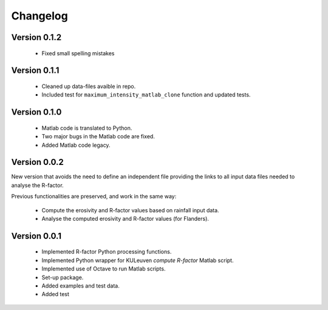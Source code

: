 =========
Changelog
=========

Version 0.1.2
=============
 - Fixed small spelling mistakes

Version 0.1.1
=============
 - Cleaned up data-files avaible in repo.
 - Included test for ``maximum_intensity_matlab_clone`` function and updated
   tests.

Version 0.1.0
=============
 - Matlab code is translated to Python.
 - Two major bugs in the Matlab code are fixed.
 - Added Matlab code legacy.

Version 0.0.2
=============
New version that avoids the need to define an independent file providing the
links to all input data files needed to analyse the R-factor.

Previous functionalities are preserved, and work in the same way:

 - Compute the erosivity and R-factor values based on rainfall input data.
 - Analyse the computed erosivity and R-factor values (for Flanders).

Version 0.0.1
=============
 - Implemented R-factor Python processing functions.
 - Implemented Python wrapper for KULeuven `compute R-factor` Matlab script.
 - Implemented use of Octave to run Matlab scripts.
 - Set-up package.
 - Added examples and test data.
 - Added test
